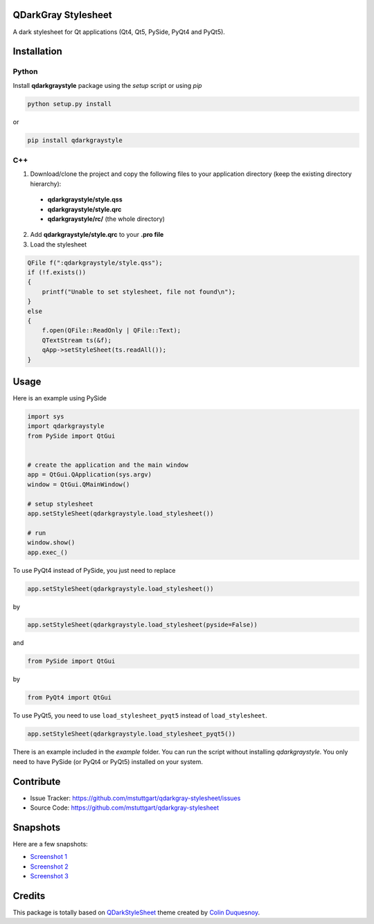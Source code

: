 QDarkGray Stylesheet
====================

.. image:: https://travis-ci.org/mstuttgart/qdarkgray-stylesheet.svg?branch=master?style=flat-square
    :target: https://travis-ci.org/mstuttgart/qdarkgray-stylesheet

.. image:: https://github.com/mstuttgart/qdarkgraystyle.svg?style=flat-square
    :target: https://github.com/mstuttgart/qdarkgraystyle

.. image:: https://github.com/mstuttgart/qdarkgraystyle.svg?style=flat-square
    :target: https://github.com/mstuttgart/qdarkgraystyle

.. image:: https://github.com/mstuttgart/qdarkgraystyle.svg?style=flat-square
    :target: https://github.com/mstuttgart/qdarkgraystyle

.. image:: https://github.com/mstuttgart/qdarkgraystyle.svg?style=flat-square
    :target: https://github.com/mstuttgart/qdarkgraystyle/blob/master/LICENSE

A dark stylesheet for Qt applications (Qt4, Qt5, PySide, PyQt4 and PyQt5).

Installation
============

Python
-----------

Install **qdarkgraystyle** package using the *setup* script or using *pip*

.. code:: bash

    python setup.py install

or

.. code:: bash

    pip install qdarkgraystyle

C++
---------

1) Download/clone the project and copy the following files to your application directory (keep the existing directory hierarchy):

 - **qdarkgraystyle/style.qss**
 - **qdarkgraystyle/style.qrc**
 - **qdarkgraystyle/rc/** (the whole directory)

2) Add **qdarkgraystyle/style.qrc** to your **.pro file**

3) Load the stylesheet

.. code:: cpp

    QFile f(":qdarkgraystyle/style.qss");
    if (!f.exists())
    {
        printf("Unable to set stylesheet, file not found\n");
    }
    else
    {
        f.open(QFile::ReadOnly | QFile::Text);
        QTextStream ts(&f);
        qApp->setStyleSheet(ts.readAll());
    }

Usage
============

Here is an example using PySide

.. code:: python

    import sys
    import qdarkgraystyle
    from PySide import QtGui
    
    
    # create the application and the main window
    app = QtGui.QApplication(sys.argv)
    window = QtGui.QMainWindow()
    
    # setup stylesheet
    app.setStyleSheet(qdarkgraystyle.load_stylesheet())
    
    # run
    window.show()
    app.exec_()

To use PyQt4 instead of PySide, you just need to replace

.. code:: python

    app.setStyleSheet(qdarkgraystyle.load_stylesheet())

by

.. code:: python

    app.setStyleSheet(qdarkgraystyle.load_stylesheet(pyside=False))

and

.. code:: python

    from PySide import QtGui

by

.. code:: python

    from PyQt4 import QtGui 

To use PyQt5, you need to use ``load_stylesheet_pyqt5`` instead of
``load_stylesheet``.

.. code:: python

    app.setStyleSheet(qdarkgraystyle.load_stylesheet_pyqt5())

There is an example included in the *example* folder.
You can run the script without installing `qdarkgraystyle`. You only need to have
PySide (or PyQt4 or PyQt5) installed on your system.

Contribute
==========

- Issue Tracker: https://github.com/mstuttgart/qdarkgray-stylesheet/issues
- Source Code: https://github.com/mstuttgart/qdarkgray-stylesheet

Snapshots
=========

Here are a few snapshots:

* `Screenshot 1 <https://github.com/mstuttgart/qdarkgray-stylesheet/screenshots/screen-01.png>`_
* `Screenshot 2 <https://github.com/mstuttgart/qdarkgray-stylesheet/screenshots/screen-02.png>`_
* `Screenshot 3 <https://github.com/mstuttgart/qdarkgray-stylesheet/screenshots/screen-03.png>`_

Credits
=======
This package is totally based on `QDarkStyleSheet <https://github.com/ColinDuquesnoy/QDarkStyleSheet>`_ theme created by `Colin Duquesnoy <https://github.com/ColinDuquesnoy>`_.
